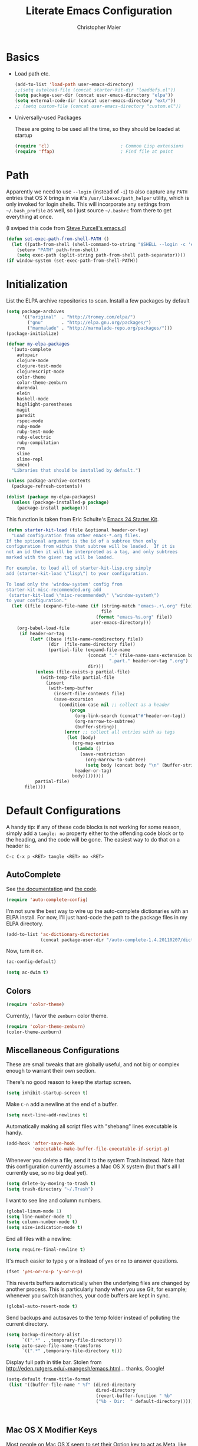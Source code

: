 #+TITLE: Literate Emacs Configuration
#+AUTHOR: Christopher Maier
#+EMAIL: christopher.maier@gmail.com
#+OPTIONS: toc:3 num:nil ^:nil

# table of contents down to level 2
# no section numbers
# don't use TeX syntax for sub and superscripts.
# See http://orgmode.org/manual/Export-options.html

* Basics
- Load path etc.
  #+srcname: load-paths
  #+begin_src emacs-lisp
    (add-to-list 'load-path user-emacs-directory)
    ;;(setq autoload-file (concat starter-kit-dir "loaddefs.el"))
    (setq package-user-dir (concat user-emacs-directory "elpa"))
    (setq external-code-dir (concat user-emacs-directory "ext/"))
    ;; (setq custom-file (concat user-emacs-directory "custom.el"))
  #+end_src

- Universally-used Packages

  These are going to be used all the time, so they should be loaded at startup
  #+begin_src emacs-lisp
    (require 'cl)                           ; Common Lisp extensions
    (require 'ffap)                         ; Find file at point
  #+end_src
* Path
  Apparently we need to use =--login= (instead of =-i=) to also capture any =PATH= entries that OS X brings in via it's =/usr/libexec/path_helper= utility, which is only invoked for login shells.  This will incorporate any settings from =~/.bash_profile= as well, so I just source =~/.bashrc= from there to get everything at once.

  (I swiped this code from [[https://github.com/purcell/emacs.d/blob/master/init-exec-path.el][Steve Purcell's emacs.d]])

#+begin_src emacs-lisp
  (defun set-exec-path-from-shell-PATH ()
    (let ((path-from-shell (shell-command-to-string "$SHELL --login -c 'echo $PATH'")))
      (setenv "PATH" path-from-shell)
      (setq exec-path (split-string path-from-shell path-separator))))
  (if window-system (set-exec-path-from-shell-PATH))
#+end_src

* Initialization
  :PROPERTIES:
  :CUSTOM_ID: initialization
  :END:

List the ELPA archive repositories to scan.  Install a few packages by default
#+begin_src emacs-lisp
  (setq package-archives
        '(("original"  . "http://tromey.com/elpa/")
          ("gnu"       . "http://elpa.gnu.org/packages/")
          ("marmalade" . "http://marmalade-repo.org/packages/")))
  (package-initialize)

  (defvar my-elpa-packages
    '(auto-complete
      autopair
      clojure-mode
      clojure-test-mode
      clojurescript-mode
      color-theme
      color-theme-zenburn
      durendal
      elein
      haskell-mode
      highlight-parentheses
      magit
      paredit
      rspec-mode
      ruby-mode
      ruby-test-mode
      ruby-electric
      ruby-compilation
      rvm
      slime
      slime-repl
      smex)
    "Libraries that should be installed by default.")

  (unless package-archive-contents
    (package-refresh-contents))

  (dolist (package my-elpa-packages)
    (unless (package-installed-p package)
      (package-install package)))

#+end_src

This function is taken from Eric Schulte's [[https://github.com/eschulte/emacs24-starter-kit][Emacs 24 Starter Kit]].
#+srcname: starter-kit-load
  #+begin_src emacs-lisp
    (defun starter-kit-load (file &optional header-or-tag)
      "Load configuration from other emacs-*.org files.
    If the optional argument is the id of a subtree then only
    configuration from within that subtree will be loaded.  If it is
    not an id then it will be interpreted as a tag, and only subtrees
    marked with the given tag will be loaded.

    For example, to load all of starter-kit-lisp.org simply
    add (starter-kit-load \"lisp\") to your configuration.

    To load only the 'window-system' config from
    starter-kit-misc-recommended.org add
     (starter-kit-load \"misc-recommended\" \"window-system\")
    to your configuration."
      (let ((file (expand-file-name (if (string-match "emacs-.+\.org" file)
                                        file
                                      (format "emacs-%s.org" file))
                                    user-emacs-directory)))
        (org-babel-load-file
         (if header-or-tag
             (let* ((base (file-name-nondirectory file))
                    (dir  (file-name-directory file))
                    (partial-file (expand-file-name
                                   (concat "." (file-name-sans-extension base)
                                           ".part." header-or-tag ".org")
                                   dir)))
               (unless (file-exists-p partial-file)
                 (with-temp-file partial-file
                   (insert
                    (with-temp-buffer
                      (insert-file-contents file)
                      (save-excursion
                        (condition-case nil ;; collect as a header
                            (progn
                              (org-link-search (concat"#"header-or-tag))
                              (org-narrow-to-subtree)
                              (buffer-string))
                          (error ;; collect all entries with as tags
                           (let (body)
                             (org-map-entries
                              (lambda ()
                                (save-restriction
                                  (org-narrow-to-subtree)
                                  (setq body (concat body "\n" (buffer-string)))))
                              header-or-tag)
                             body))))))))
               partial-file)
           file))))
  #+end_src

* Default Configurations

  A handy tip: if any of these code blocks is not working for some reason, simply add a =tangle: no= property either to the offending code block or to the heading, and the code will be gone.  The easiest way to do that on a header is:

#+begin_example
C-c C-x p <RET> tangle <RET> no <RET>
#+end_example
** AutoComplete
   See [[http://cx4a.org/software/auto-complete/][the documentation]] and [[https://github.com/m2ym/auto-complete][the code]].
#+begin_src emacs-lisp
  (require 'auto-complete-config)
#+end_src
   I'm not sure the best way to wire up the auto-complete dictionaries with an ELPA install.  For now, I'll just hard-code the path to the package files in my ELPA directory.
#+begin_src emacs-lisp
  (add-to-list 'ac-dictionary-directories
               (concat package-user-dir "/auto-complete-1.4.20110207/dict"))
#+end_src
   Now, turn it on.
#+begin_src emacs-lisp
  (ac-config-default)
#+end_src

#+begin_src emacs-lisp
  (setq ac-dwim t)
#+end_src

** Colors
#+begin_src emacs-lisp
  (require 'color-theme)
#+end_src

Currently, I favor the =zenburn= color theme.
#+begin_src emacs-lisp
  (require 'color-theme-zenburn)
  (color-theme-zenburn)
#+end_src
** Miscellaneous Configurations
   These are small tweaks that are globally useful, and not big or complex enough to warrant their own section.

   There's no good reason to keep the startup screen.
#+begin_src emacs-lisp
  (setq inhibit-startup-screen t)
#+end_src

   Make =C-n= add a newline at the end of a buffer.
#+begin_src emacs-lisp
  (setq next-line-add-newlines t)
#+end_src

   Automatically making all script files with "shebang" lines executable is handy.
#+begin_src emacs-lisp
  (add-hook 'after-save-hook
            'executable-make-buffer-file-executable-if-script-p)
#+end_src

   Whenever you delete a file, send it to the system Trash instead.  Note that this configuration currently assumes a Mac OS X system (but that's all I currently use, so no big deal yet).
#+begin_src emacs-lisp
  (setq delete-by-moving-to-trash t)
  (setq trash-directory "~/.Trash")
#+end_src

   I want to see line and column numbers.

#+begin_src emacs-lisp
  (global-linum-mode 1)
  (setq line-number-mode t)
  (setq column-number-mode t)
  (setq size-indication-mode t)
#+end_src

   End all files with a newline:

#+begin_src emacs-lisp
  (setq require-final-newline t)
#+end_src

   It's much easier to type =y= or =n= instead of =yes= or =no= to answer questions.

#+begin_src emacs-lisp
  (fset 'yes-or-no-p 'y-or-n-p)
#+end_src

   This reverts buffers automatically when the underlying files are changed by another process.  This is particularly handy when you use Git, for example; whenever you switch branches, your code buffers are kept in sync.

#+begin_src emacs-lisp
  (global-auto-revert-mode t)
#+end_src

   Send backups and autosaves to the temp folder instead of polluting the current directory.

#+begin_src emacs-lisp
  (setq backup-directory-alist
        `((".*" . ,temporary-file-directory)))
  (setq auto-save-file-name-transforms
        `((".*" ,temporary-file-directory t)))
#+end_src

   Display full path in title bar.  Stolen from http://eden.rutgers.edu/~mangesh/emacs.html... thanks, Google!

#+begin_src emacs-lisp
  (setq-default frame-title-format
   (list '((buffer-file-name " %f" (dired-directory
                                    dired-directory
                                    (revert-buffer-function " %b"
                                    ("%b - Dir:  " default-directory)))))))
#+end_src
:
** Mac OS X Modifier Keys
Most people on Mac OS X seem to set their Option key to act as Meta, like so:

#+begin_src emacs-lisp :tangle no
  (setq mac-option-modifier 'meta)
#+end_src

(Note that the =ESC= key always acts as Meta).

At the expense of messing up my Apple muscle memory, however, I prefer using the Command key for Meta instead; it's just physically easier to get to.

Currently I only use the [[http://www.emacsformacosx.com][GNU Emacs for Mac OS X]] stand-alone application.  This configuration is probably not complete for Terminal usage.

Be sure to see [[http://www.emacswiki.org/emacs/MetaKeyProblems]] for more details on this.
#+begin_src emacs-lisp
  (setq mac-option-key-is-meta nil)
  (setq mac-command-key-is-meta t)
  (setq mac-command-modifier 'meta)
#+end_src

In GNU Emacs on Mac OS X, many commands have Mac-like keybindings, based on Command being mapped to the Super modifier key.  Thus, =yank= is bound to =s-v=, =save-buffer= to =s-s=, =isearch-forward= to =s-f=, and so on.  By setting the Option key to Super, I can still use those standard shortcuts if I want (just shift my thumb over one key), but have the Meta key (which I use way more often) in a more convenient place on the keyboard.

#+begin_src emacs-lisp
  (setq mac-option-modifier 'super)
#+end_src

** Ido Mode
   Ido ("interactive do") is awesome.  Use it.

   #+begin_src emacs-lisp
     (require 'ido)
     (ido-mode t)
     (setq ido-enable-flex-matching t)
   #+end_src
** Magit
   Magit is a nice Git integration.  See [[http://philjackson.github.com/magit/]] for more.
#+begin_src emacs-lisp
  (global-set-key [f7] 'magit-status)
#+end_src
** SavePlace
   See [[http://www.emacswiki.org/emacs/SavePlace]].  The configuration below was taken from [[http://emacs-fu.blogspot.com/2009/05/remembering-your-position-in-file.html][this Emacs-Fu blog post]].
#+begin_src emacs-lisp
  (require 'saveplace)
  (setq save-place-file (concat user-emacs-directory "saveplace"))
  (setq-default save-place t)
#+end_src
** SMEX
   See [[http://www.emacswiki.org/emacs/Smex]].  Or just look at [[https://github.com/nonsequitur/smex][the code]] (the Github README file has lots of nice tips, too).
#+begin_src emacs-lisp
  (require 'smex)
#+end_src

   Don't pollute the home directory with Smex spoor.  Note that this _must_ be done before initializing Smex.
#+begin_src emacs-lisp
  (setq smex-save-file (concat user-emacs-directory "smex-items"))
#+end_src

#+begin_src emacs-lisp
  (smex-initialize)
  (global-set-key (kbd "M-x") 'smex)
  (global-set-key (kbd "M-X") 'smex-major-mode-commands)
#+end_src

   In case you still want the old =M-x= command around, we can rebind it:
#+begin_src emacs-lisp
  (global-set-key (kbd "C-c C-c M-x") 'execute-extended-command)
#+end_src

** EShell: The Emacs Shell
   Make sure to checkout this [[http://www.masteringemacs.org/articles/2010/12/13/complete-guide-mastering-eshell/][excellent post]] at the [[http://www.masteringemacs.org][Mastering Emacs blog]] on EShell.

   I'd like to be able to fire up an EShell with a simple keystroke:
#+begin_src emacs-lisp
  (global-set-key "\C-xt" 'eshell)
#+end_src

** Autopair
   :PROPERTIES:
   :tangle:   yes
   :END:
   Who has time to manually type closing parentheses?  See [[http://code.google.com/p/autopair/]] for more.

   #+begin_src emacs-lisp
     (require 'autopair)
   #+end_src

   It's safe to enable =autopair= globally, because it defers to =paredit-mode= when the latter is enabled; see http://www.emacswiki.org/emacs/AutoPairs#toc4

#+begin_src emacs-lisp
  (autopair-global-mode)
#+end_src

   Autopair doesn't seem to work properly in a few modes, so we'll disable it in those situations.

    Apparently, [[http://code.google.com/p/autopair/issues/detail?id%3D32][SLIME's debugger]] is problematic.  This fix worked pre-Emacs 24.
#+begin_src emacs-lisp :tangle no
  (add-hook 'sldb-mode-hook
            #'(lambda ()
                (setq autopair-dont-activate t)))
#+end_src

   For Emacs 24, however, this is the way to go.
#+begin_src emacs-lisp
  (set-default 'autopair-dont-activate
               #'(lambda ()
                   (eq major-mode 'sldb-mode)))
#+end_src
** Rainbow Parentheses
   Rainbow parentheses are nice to have, and not just when coding Lisp.  I use =highlight-parentheses-mode= for this.

   Apparently highlight-parentheses-mode doesn't provide a way to programmatically activate it (you need to do it manually with =M-x highlight-parentheses-mode=) This is a pain, so we'll provide such a way, and go ahead and activate it globally.

Stolen from [[http://nflath.com/2010/02/emacs-minor-modes-mic-paren-pager-dired-isearch-whichfunc-winpoint-and-highlight-parentheses/][here]].

#+begin_src emacs-lisp
  (defun turn-on-highlight-parentheses-mode ()
    (highlight-parentheses-mode t))
  (define-global-minor-mode global-highlight-parentheses-mode
    highlight-parentheses-mode
    turn-on-highlight-parentheses-mode)

  (global-highlight-parentheses-mode)
#+end_src

Since the default colors for highlight-parentheses-mode are kind of terrible, and I'd prefer
"rainbow parens", we'll override the colors.  Stolen from [[http://stackoverflow.com/questions/2413047/how-do-i-get-rainbow-parentheses-in-emacs/2413472#2413472][this StackOverflow post]].

#+begin_src emacs-lisp
  (setq hl-paren-colors
        '("orange1" "yellow1" "greenyellow" "green1"
          "springgreen1" "cyan1" "slateblue1" "magenta1" "purple"))

#+end_src

** Tabs
   I hate tabs.
#+begin_src emacs-lisp
  (setq-default indent-tabs-mode nil)
  (setq tab-width 4)
#+end_src
** Whitespace
#+begin_src emacs-lisp
  (global-set-key [f5] 'whitespace-mode)
  (global-set-key [f6] 'whitespace-cleanup)
#+end_src

** Markdown
You'll need to have the =markdown= Perl script installed somewhere on your path.  Mine's at =/usr/bin/markdown=.  It also needs to be named =markdown=, since that's what =markdown-mode= looks for by default; that's configurable, though.

Download markdown at http://daringfireball.net/projects/markdown/

#+begin_src emacs-lisp
  (add-to-list 'load-path (concat external-code-dir "markdown"))
  (require 'markdown-mode)
#+end_src

There's a bunch of different extensions people use for Markdown docs; register them all.
#+begin_src emacs-lisp
  (add-to-list 'auto-mode-alist '("\\.text\\'" . markdown-mode))
  (add-to-list 'auto-mode-alist '("\\.mdown\\'" . markdown-mode))
  (add-to-list 'auto-mode-alist '("\\.md\\'" . markdown-mode))
#+end_src

I also want to treat files named "README" as Markdown files (useful for GitHub projects).
#+begin_src emacs-lisp
  (add-to-list 'auto-mode-alist '("README\\'" . markdown-mode))
#+end_src

Finally, wrap lines!
#+begin_src emacs-lisp
  (add-hook 'markdown-mode-hook
            (lambda ()
              (visual-line-mode +1)))
#+end_src

** Yasnippet
   :PROPERTIES:
   :tangle:   yes
   :END:
   See [[http://code.google.com/p/yasnippet/]].  We have to download the distribution ourselves, because only the =yasnippet-bundle= package is available in ELPA.  We need to use the =yasnippet= package, however, if we want to add our own snippets.

#+begin_src emacs-lisp
  (setq yasnippet-source-dir (concat external-code-dir "yasnippet-0.6.1c/"))
  (add-to-list 'load-path yasnippet-source-dir)

  (require 'yasnippet)
  (yas/initialize)
  (setq yas/root-directory (list (concat user-emacs-directory "snippets") ; my snippets
                                 (concat yasnippet-source-dir "snippets"))) ; default snippets
  (mapc 'yas/load-directory yas/root-directory)

#+end_src
* Languages
** Erlang
   On OS X, I install Erlang from source; a vanilla install goes here by default:
#+begin_src emacs-lisp
  (setq erlang-root-dir "/usr/local/lib/erlang")
#+end_src

   The current version is:
#+begin_src emacs-lisp
  (setq erlang-version "2.6.6.4")
#+end_src

   The rest of this configuration is taken from [[http://www.erlang.org/doc/apps/tools/erlang_mode_chapter.html][the Erlang documentation]].
#+begin_src emacs-lisp
  (add-to-list 'load-path (concat erlang-root-dir "/lib/tools-" erlang-version "/emacs"))
  (add-to-list 'exec-path (concat erlang-root-dir "/bin"))

  (require 'erlang-start)
#+end_src
** Haskell
#+begin_src emacs-lisp
  (add-hook 'haskell-mode-hook 'turn-on-haskell-doc-mode)
  (add-hook 'haskell-mode-hook 'turn-on-haskell-indentation)
#+end_src
** Lisps
*** Paredit
    Structural editing of Lisp code is absolutely mandatory!
#+begin_src emacs-lisp
  (require 'paredit)
#+end_src
*** SLIME
#+begin_src emacs-lisp
  (global-set-key "\C-cs" 'slime-selector)
#+end_src
**** AutoComplete in SLIME
     Steve Purcell made [[https://github.com/purcell/ac-slime][this snazzy add-on]] for AutoComplete to use SLIME symbols.
#+begin_src emacs-lisp
  (add-to-list 'load-path (concat external-code-dir "ac-slime"))

  (require 'ac-slime)
  (add-hook 'slime-mode-hook 'set-up-slime-ac)
  (add-hook 'slime-repl-mode-hook 'set-up-slime-ac)
#+end_src

*** Emacs Lisp
    It's nice to have Paredit in Emacs Lisp, no?
#+begin_src emacs-lisp
  (add-hook 'emacs-lisp-mode-hook
            'enable-paredit-mode)
#+end_src
*** Clojure
**** All The Modes
#+begin_src emacs-lisp
  (require 'clojure-mode)
  (require 'clojure-test-mode)
  (require 'clojurescript-mode)
#+end_src
**** Durendal
#+begin_src emacs-lisp
  (require 'durendal)
  (add-hook 'clojure-mode-hook 'durendal-enable-auto-compile)
  (add-hook 'slime-repl-mode-hook 'durendal-slime-repl-paredit)
  (add-hook 'sldb-mode-hook 'durendal-dim-sldb-font-lock)
;;  (add-hook 'slime-compilation-finished-hook 'durendal-hide-successful-compile)
#+end_src
**** Paredit
     Can't code Clojure without it.
#+begin_src emacs-lisp
  (add-hook 'clojure-mode-hook
            'enable-paredit-mode)
#+end_src
**** Elein
     Emacs + Leiningen = Love.
#+begin_src emacs-lisp
  (require 'elein)

  (define-key clojure-mode-map [f8] 'elein-swank)
  (define-key clojure-mode-map [S-f8] 'elein-kill-swank)
  (define-key clojure-mode-map [M-f8] 'elein-reswank)
#+end_src
**** SLIME
     Make it pretty
#+begin_src emacs-lisp :tangle no
  (add-hook 'slime-repl-mode-hook
            'clojure-mode-font-lock-setup)
#+end_src
**** Miscellaneous
     :PROPERTIES:
     :tangle:   no
     :END:
     This cleans up any whitespace problems before saving a Clojure file.
#+begin_src emacs-lisp
  (defun clojure-hook-setup ()
    (add-hook 'before-save-hook 'whitespace-cleanup nil t))

  (add-hook 'clojure-mode-hook 'clojure-hook-setup)
#+end_src
** Ruby
   Make [[http://vagrantup.com/][Vagrant]] files behave like Ruby:
#+begin_src emacs-lisp
  (add-to-list 'auto-mode-alist '("Vagrantfile$" . ruby-mode))
#+end_src
** SuperCollider
   [[http://supercollider.sourceforge.net/][SuperCollider]] is a music synthesis programming language.

   This requires Kyle Machulis' [[https://github.com/qdot/scel][scel]] library.  See [[http://sam.aaron.name/2010/02/09/hooking-supercollider-up-to-emacs-on-os-x.html][Sam Aaron's tutorial]] for how to set all this up on a Mac.  Currently I'm on his [[https://github.com/qdot/scel/tree/qdot-stuff/][qdot-stuff]] branch, which incorporates Sam Aaron's fixes, as well as a few others.

#+begin_src emacs-lisp
  (add-to-list 'load-path (concat external-code-dir "scel/el"))
#+end_src

#+begin_src emacs-lisp
  (require 'sclang)
   (custom-set-variables
    '(sclang-auto-scroll-post-buffer t)
    '(sclang-eval-line-forward nil)
    '(sclang-help-path (quote ("/Applications/SuperCollider/Help")))
    '(sclang-runtime-directory "~/.sclang/"))
#+end_src
* Org Mode
#+begin_src emacs-lisp
  (setq org-directory "~/Dropbox/org")
#+end_src
** MobileOrg
#+begin_src emacs-lisp
  (require 'org-mobile)

  (setq org-mobile-files '("~/Dropbox/org"))
  (setq org-mobile-directory "~/Dropbox/MobileOrg")
  (setq org-mobile-inbox-for-pull (concat org-directory "/from-inbox.org"))

  (global-set-key (kbd "<f9>") 'org-mobile-push)
  (global-set-key (kbd "S-<f9>") 'org-mobile-pull)
#+end_src

** Agenda
*** Agenda Files
    Right now, I assume all files are fair game for the agenda.  This may need to be pruned, however.
#+begin_src emacs-lisp
  (setq org-agenda-files '("~/Dropbox/org"))
#+end_src
*** Agenda tweaks
#+begin_src emacs-lisp
  (setq org-agenda-skip-deadline-if-done t)
  (setq org-agenda-skip-scheduled-if-done t)
  (setq org-agenda-skip-scheduled-if-deadline-is-shown t)

  (setq org-agenda-include-diary nil)
#+end_src
*** Custom agenda specifications.
#+begin_src emacs-lisp
  (setq org-agenda-custom-commands
        '(("p" . "Priorities")
          ("pa" "A items" tags-todo "+PRIORITY=\"A\""
           ((org-agenda-todo-ignore-scheduled 'future)
            (org-agenda-tags-todo-honor-ignore-options t)))
          ("pb" "B items" tags-todo "+PRIORITY=\"B\""
           ((org-agenda-todo-ignore-scheduled 'future)
            (org-agenda-tags-todo-honor-ignore-options t)))
          ("pc" "C items" tags-todo "+PRIORITY=\"C\""
           ((org-agenda-todo-ignore-scheduled 'future)
            (org-agenda-tags-todo-honor-ignore-options t)))
          ("w" "Things I'm Waiting On" todo "WAITING")

          ("e" "Errands" tags-todo "errands|shopping"
           ((org-agenda-todo-ignore-scheduled 'future)
            (org-agenda-tags-todo-honor-ignore-options t)))

          ("h" "Home Stuff" agenda ""
           ((org-agenda-overriding-header "Home Stuff")
            (org-agenda-todo-ignore-scheduled 'future)
            (org-agenda-files '("~/Dropbox/org/maint.org"
                                "~/Dropbox/org/clean.org"
                                "~/Dropbox/org/moving.org"))))

          ("z" "Personal Projects"
           ((agenda ""))
           ((org-agenda-overriding-header "Personal Projects")
            (org-agenda-files '("~/Dropbox/org/personal.org"
                                "~/Dropbox/org/exercise.org"
                                "~/Dropbox/org/daily.org"
                                "~/Dropbox/org/read.org"))))

          ("r" "Refile" tags "+REFILE")

          ("s" "Scheduled for Today" agenda ""
           ((org-agenda-entry-types '(:scheduled))
            (org-agenda-sorting-strategy '(time-up habit-up category-up tag-down))))

          ("f" "Financial Work" agenda ""
           ((org-agenda-files '("~/Dropbox/org/financial.org"))))

          ("W" . "Work Projects")
          ("We" "Work" agenda ""
           ((org-agenda-files '("~/Dropbox/org/work.org"))
            (org-agenda-sorting-strategy '(priority-down effort-down))))))

#+end_src
*** Capture Templates
#+begin_src emacs-lisp
    (setq org-default-notes-file (concat org-directory "/inbox.org"))
#+end_src
#+begin_src emacs-lisp
  (setq org-capture-templates
        '(("o" "Organization and Planning")

          ("oe" "Emacs Setup and Tweaking" entry
           (file+headline "~/Dropbox/org/personal.org" "Emacs Configuration")
           "* TODO %?")

          ("oo" "Org-Mode Setup and Tweaking" entry
           (file+headline "~/Dropbox/org/personal.org" "Org-Mode Configuration")
           "* TODO %?")

          ("s" "Shopping")

          ("sg" "Groceries" entry
           (file+headline "~/Dropbox/org/shopping.org" "Groceries")
           "* TODO %? %^G\n")

          ("ss" "General Shopping" entry
           (file+headline "~/Dropbox/org/shopping.org" "Other Things To Buy")
           "* TODO %? %^G\n")

          ("t" "General TODO" entry
           (file org-default-notes-file)
           "* TODO %?\n%U\n%a" :clock-in t :clock-resume t)))
#+end_src
** Hooks
Use line wrap in Org mode buffers.
#+begin_src emacs-lisp
  (defun my-org-mode-hook ()
    (progn
      (visual-line-mode +1)))

  (add-hook 'org-mode-hook 'my-org-mode-hook)
#+end_src

Make Yasnippet template expansion work with the =tab= key in Org mode buffers.
#+begin_src emacs-lisp
  (add-hook 'org-mode-hook
            (let ((original-command (lookup-key org-mode-map [tab])))
              `(lambda ()
                 (setq yas/fallback-behavior
                       '(apply ,original-command))
                 (local-set-key [tab] 'yas/expand))))
#+end_src

** Key Bindings
#+begin_src emacs-lisp
  (global-set-key "\C-ca" 'org-agenda)
  (global-set-key "\C-cb" 'org-iswitchb)
  (global-set-key "\C-cc" 'org-capture)
  (global-set-key "\C-cl" 'org-store-link)

  (global-set-key (kbd "<f11>") 'org-agenda-clock-in)
  (global-set-key (kbd "<f12>") 'org-agenda-clock-out)
#+end_src
** Other
*** To Do
#+begin_src emacs-lisp
  (setq org-enforce-todo-dependencies t)

  (setq org-todo-keywords
        '((sequence "TODO(t)" "STARTED(s!)" "WAITING(w@/!)" "APPT(a)" "|" "DONE(d!)" "CANCELLED(c@)" "DEFERRED(f@)")))
#+end_src
    I don't want to do logging and processing when all I want to do is cycle a state.
#+begin_src emacs-lisp
  (setq org-treat-S-cursor-todo-selection-as-state-change nil)
#+end_src
#+begin_src emacs-lisp
  (setq org-use-fast-todo-selection t)
#+end_src
*** Refiling
    Allow refiling a task to a new top-level item in a file.
#+begin_src emacs-lisp
  (setq org-refile-use-outline-path 'file)
#+end_src

#+begin_src emacs-lisp
  (setq org-refile-allow-creating-parent-nodes 'confirm)

  (setq org-refile-targets '((org-agenda-files . (:maxlevel . 5))
                             (nil . (:maxlevel . 5))))
#+end_src
*** Babel
#+begin_src emacs-lisp
  (org-babel-do-load-languages 'org-babel-load-languages
                               '((clojure . t)
                                 (sh . t)
                                 (dot . t)))

  (setq org-src-fontify-natively t)
#+end_src
*** Miscellaneous
Habit mode is pretty excellent.
#+begin_src emacs-lisp
  (add-to-list 'org-modules 'org-habit)
#+end_src

Calculate statistics for everything in the subtree
#+begin_src emacs-lisp
  (setq org-hierarchical-todo-statistics nil)
#+end_src

#+begin_src emacs-lisp
  (setq org-clock-out-remove-zero-time-clocks t)
  (setq org-deadline-warning-days 3)

  (setq org-log-done 'note)
  (setq org-log-into-drawer t)

  ;; Save clock history
  (setq org-clock-persist t)
  (org-clock-persistence-insinuate)

  ;; YES! Use Ido!
  (setq org-completion-use-ido t)
  (setq org-outline-path-complete-in-steps t)

  (setq org-hide-leading-stars t)

  ;; Stole this next bit from the INFO pages
  (defun org-summary-todo (n-done n-not-done)
    "Switch entry to DONE when all subentries are done, to TODO otherwise."
    (let (org-log-done org-log-states)   ; turn off logging
      (org-todo (if (= n-not-done 0) "DONE" "TODO"))))
  (add-hook 'org-after-todo-statistics-hook 'org-summary-todo)
#+end_src
* Stuff To Load
- EShell
- Muse
- JavaScript
- XML / HTML
- Common Lisp
- SLIME
- Durendal
